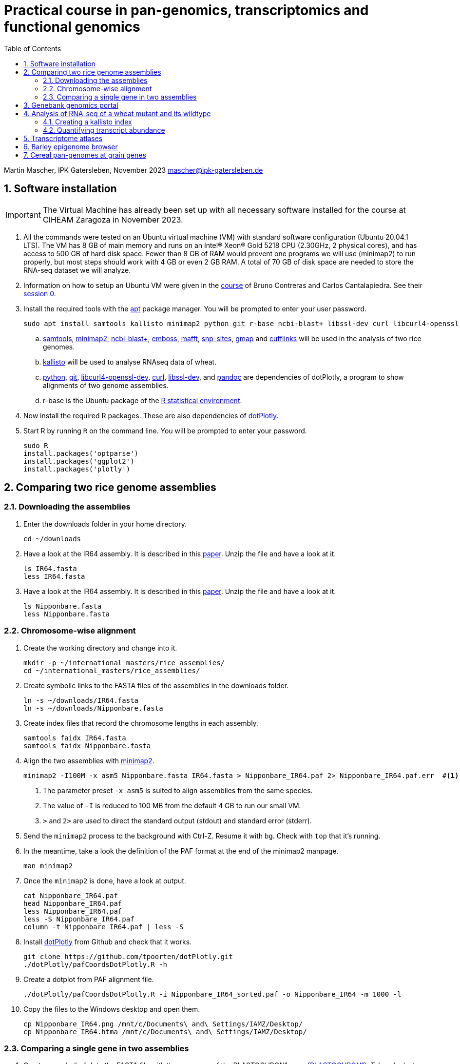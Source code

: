 :language: r
:source-highlighter: pygments
:pygments-linenums-mode: table
:toc2:
:numbered:
:experimental:
:data-uri:
:icons: font

= Practical course in pan-genomics, transcriptomics and functional genomics

Martin Mascher, IPK Gatersleben, November 2023
mascher@ipk-gatersleben.de

++++
<link rel="stylesheet"  href="http://cdnjs.cloudflare.com/ajax/libs/font-awesome/3.1.0/css/font-awesome.min.css">
++++

== Software installation

IMPORTANT: The Virtual Machine has already been set up with all necessary software installed for the course at CIHEAM Zaragoza in November 2023. 

. All the commands were tested on an Ubuntu virtual machine (VM) with standard software configuration (Ubuntu 20.04.1 LTS). The VM has 8 GB of main memory and runs on an Intel(R) Xeon(R) Gold 5218 CPU (2.30GHz, 2 physical cores), and has access to 500 GB of hard disk space. Fewer than 8 GB of RAM would prevent one programs we will use (minimap2) to run properly, but most steps should work with 4 GB or even 2 GB RAM. A total of 70 GB of disk space are needed to store the RNA-seq dataset we will analyze.

. Information on how to setup an Ubuntu VM were given in the 
https://github.com/eead-csic-compbio/scripting_linux_shell[course] of Bruno Contreras and Carlos Cantalapiedra. See their https://github.com/eead-csic-compbio/scripting_linux_shell/blob/master/session0.md[session 0].

. Install the required tools with the http://manpages.ubuntu.com/manpages/bionic/man8/apt.8.html[apt] package manager.
You will be prompted to enter your user password.
+
[source,sh]
----
sudo apt install samtools kallisto minimap2 python git r-base ncbi-blast+ libssl-dev curl libcurl4-openssl-dev pandoc emboss mafft snp-sites gmap
----

.. http://samtools.github.io[samtools], https://github.com/lh3/minimap2[minimap2], https://blast.ncbi.nlm.nih.gov/Blast.cgi?CMD=Web&PAGE_TYPE=BlastDocs&DOC_TYPE=Download[ncbi-blast+], http://emboss.sourceforge.net[emboss], https://mafft.cbrc.jp/alignment/software/[mafft], http://sanger-pathogens.github.io/snp-sites/[snp-sites], http://research-pub.gene.com/gmap/[gmap] and http://cole-trapnell-lab.github.io/cufflinks/[cufflinks] will be used in the analysis of two rice genomes.

.. https://pachterlab.github.io/kallisto/[kallisto] will be used to analyse RNAseq data of wheat.

.. https://en.wikipedia.org/wiki/Python_(programming_language)[python], https://en.wikipedia.org/wiki/Git[git], https://packages.ubuntu.com/xenial/libcurl4-openssl-dev[libcurl4-openssl-dev], https://curl.se[curl], https://packages.debian.org/jessie/libssl-dev[libssl-dev], and https://pandoc.org[pandoc] are dependencies of dotPlotly, a program to show alignments of two genome assemblies.

.. r-base is the Ubuntu package of the https://www.r-project.org[R statistical environment].

. Now install the required R packages. These are also dependencies of https://github.com/tpoorten/dotPlotly[dotPlotly].

. Start R by running `R` on the command line. You will be prompted to enter your password.
+
[source,r]
----
sudo R
install.packages('optparse')
install.packages('ggplot2')
install.packages('plotly')
----

== Comparing two rice genome assemblies

=== Downloading the assemblies

. Enter the downloads folder in your home directory.
+
[source,sh]
----
cd ~/downloads
----

. Have a look at the IR64 assembly. It is described in this https://www.g3journal.org/content/10/5/1495[paper]. Unzip the file and have a look at it.
+
[source,sh]
----
ls IR64.fasta
less IR64.fasta
----

. Have a look at the IR64 assembly. It is described in this https://thericejournal.springeropen.com/articles/10.1186/1939-8433-6-4[paper]. Unzip the file and have a look at it.
+
[source,sh]
----
ls Nipponbare.fasta
less Nipponbare.fasta
----

=== Chromosome-wise alignment

. Create the working directory and change into it.
+
[source,sh]
----
mkdir -p ~/international_masters/rice_assemblies/
cd ~/international_masters/rice_assemblies/
----

. Create symbolic links to the FASTA files of the assemblies in the downloads folder.
+
[source,sh]
----
ln -s ~/downloads/IR64.fasta
ln -s ~/downloads/Nipponbare.fasta
----

. Create index files that record the chromosome lengths in each assembly.
+
[source,sh]
----
samtools faidx IR64.fasta
samtools faidx Nipponbare.fasta
----

. Align the two assemblies with https://github.com/lh3/minimap2[minimap2].
+
[source,sh]
----
minimap2 -I100M -x asm5 Nipponbare.fasta IR64.fasta > Nipponbare_IR64.paf 2> Nipponbare_IR64.paf.err  #<1><2><3>
----
<1> The parameter preset `-x asm5` is suited to align assemblies from the same species. 
<2> The value of `-I` is reduced to 100 MB from the default 4 GB to run our small VM.
<3> `>` and `2>` are used to direct the standard output (stdout) and standard error (stderr).

. Send the `minimap2` process to the background with Ctrl-Z. Resume it with `bg`. Check with `top` that it's running.

. In the meantime, take a look the definition of the PAF format at the end of the minimap2 manpage.
+
[source,sh]
----
man minimap2
----

. Once the `minimap2` is done, have a look at output.
+
[source,sh]
----
cat Nipponbare_IR64.paf
head Nipponbare_IR64.paf
less Nipponbare_IR64.paf
less -S Nipponbare_IR64.paf
column -t Nipponbare_IR64.paf | less -S
----

. Install https://github.com/tpoorten/dotPlotly[dotPlotly] from Github and check that it works.
+
[source,sh]
----
git clone https://github.com/tpoorten/dotPlotly.git
./dotPlotly/pafCoordsDotPlotly.R -h
----

. Create a dotplot from PAF alignment file.
+
[source,sh]
----
./dotPlotly/pafCoordsDotPlotly.R -i Nipponbare_IR64_sorted.paf -o Nipponbare_IR64 -m 1000 -l 
----

. Copy the files to the Windows desktop and open them.
+
[source,sh]
----
cp Nipponbare_IR64.png /mnt/c/Documents\ and\ Settings/IAMZ/Desktop/
cp Nipponbare_IR64.htma /mnt/c/Documents\ and\ Settings/IAMZ/Desktop/
----

=== Comparing a single gene in two assemblies

. Create a symbolic link to the FASTA file with the sequence of the PLASTOCHRON1 gene (https://dx.doi.org/10.1073%2Fpnas.2636936100[PLASTOCHRON1]). Take a look at the sequence.
+
[source,sh]
----
ln -s ~/international_masters/donwloads/pla1.fasta 
less pla1.fasta
----

. Create BLAST database for the two genome assemblies.
+
[source,sh]
----
makeblastdb -dbtype nucl -in Nipponbare.fasta
makeblastdb -dbtype nucl -in IR64.fasta
----

. Run the BLAST alignment and output to http://www.metagenomics.wiki/tools/blast/blastn-output-format-6[tabular format].
+
[source,sh]
----
blastn -db Nipponbare.fasta -query pla1.fasta -outfmt 6 > pla1_Nipponbare.txt #<1>
blastn -db IR64.fasta -query pla1.fasta -outfmt 6 > pla1_IR64.txt
----
<1> `-outfmt 6` means http://www.metagenomics.wiki/tools/blast/blastn-output-format-6[tabular] output.

. Compare the results to BLAST web tool provided on the https://rootomics.dna.affrc.go.jp/en/research/IR64[ROOTomics website].

. Check the BLAST version.
+
[source,sh]
----
blastn -version
----

. Extract the aligned sequence of the first exon with `samtools faidx` [http://www.htslib.org/doc/samtools-faidx.html[man page]].
+
[source,sh]
----
samtools faidx IR64.fasta chr10:10413299-10414334 > pla1_IR64.fasta
samtools faidx Nipponbare.fasta Chr10:13659508-13660543 > pla1_Nipponbare.fasta
----

. Extract the sequence of all BLAST hits.
+
[source,sh]
----
cat pla1_IR64.txt | awk '$9 < $10 {print $2":"$9"-"$10} $10 < $9 {print $2":"$10"-"$9}' \
 | sort | xargs samtools faidx  IR64.fasta  > pla1_IR64_all_hits.fasta <1>
----
<1> The backslash `\` makes it possible to split long lines into two.

. Align the first exon of PLA1 sequence of Nipponbare and IR64 using https://www.ebi.ac.uk/Tools/msa/clustalo/[Clustal Omega].
+
////
scp mascher@vm-101:~/international_masters/rice_assemblies/pla1_Nipponbare.fasta .
scp mascher@vm-101:~/international_masters/rice_assemblies/pla1_IR64.fasta .
////
+
. Align the two sequence using MAFFT and find SNPs between them with SNP-sites:
+
[source,sh]
----
cat pla1_IR64.fasta pla1_Nipponbare.fasta | mafft - > pla1_mafft.fasta
snp-sites -v pla1_mafft.fasta
snp-sites pla1_mafft.fasta
----

. Now we use https://academic.oup.com/bioinformatics/article/21/9/1859/409207[GMAP] for spliced alignment 
to extract and compare alignments of of the full transcript, not only the first exon.

. Build the GMAP indices for both genomes.
+
[source,sh]
----
gmap_build Nipponbare.fasta -D . -d Nipponbare_db > Nipponbare_build.out 2> Nipponbare_build.err & #<1>
gmap_build IR64.fasta -D . -d IR64_db > IR64_build.out 2> IR64_build.err &
----
<1> The `&` at the end of the line sends the process immediately to the background.

. Align the PLA1 sequence to both genomes.
+
[source,sh]
----
gmap -f 2 -D . -d Nipponbare_db pla1.fasta > pla1_Nipponbare_gmap.gff #<1>
gmap -f 2 -D . -d IR64_db pla1.fasta > pla1_IR64_gmap.gff
----
<1> `-f 2` generate GFF output. A description of the GFF format can be found https://www.ensembl.org/info/website/upload/gff.html[here].

. Extract the matched sequence with https://github.com/gpertea/gffread[gffread] (part of http://cole-trapnell-lab.github.io/cufflinks/[Cufflinks]).
+
[source,sh]
----
cat pla1_Nipponbare_gmap.gff | gffread -g Nipponbare.fasta -w pla1_Nipponbare_gmap_mRNA.fasta
cat pla1_IR64_gmap.gff | gffread -g IR64.fasta -w pla1_IR64_gmap_mRNA.fasta
----

. Run the multiple sequence aligment and SNP extraction with the full transcript sequences.
+
[source,sh]
----
cat pla1_Nipponbare_gmap_mRNA.fasta pla1_IR64_gmap_mRNA.fasta | mafft - > pla1_gmap_mafft.fasta
snp-sites -v pla1_gmap_mafft.fasta
----

== Genebank genomics portal

. Visit https://bridge.ipk-gatersleben.de/#geomap[BRIDGE], the barley genebank genomics portal.

== Analysis of RNA-seq of a wheat mutant and its wildtype 

=== Creating a kallisto index

. Create the project directory and change to it.
+
[source,sh]
----
mkdir ~/international_masters/wheat_rnaseq
cd ~/international_masters/wheat_rnaseq
----

. Create symbolic links to the annotation files and decompress them.
+
[source,sh]
----
ln -s ~/international_masters/downloads/iwgsc_refseqv1.0_HighConf_CDS_2017Mar13.fa.zip .
ln -s ~/international_masters/downloads/iwgsc_refseqv1.0_FunctionalAnnotation_v1.zip .
----

. Count the number of sequences in the file. 
+
[source,sh]
----
grep -c '^>' iwgsc_refseqv1.0_HighConf_CDS_2017Mar13.fa
----

. Create an index for alignment with https://pachterlab.github.io/kallisto/[kallisto].
+
[source,sh]
----
kallisto index --index wheat_index iwgsc_refseqv1.0_HighConf_CDS_2017Mar13.fa > kallisto_index.out 2>  kallisto_index.err & 
----

=== Quantifying transcript abundance

. Create symbolic links to read files.
+
[source,sh]
----
ln -s ~/international_masters/downloads/GA*gz .
ln -s ~/international_masters/downloads/WA*gz .
----

. Run the quantification for a single sample.
+
[source,sh]
----
kallisto quant --index wheat_index GA_0908-N_1_R1.fastq.gz GA_0908-N_1_R2.fastq.gz \
 --output GA_0908-N_1_kallisto > GA_0908-N_1_kallisto.out 2> GA_0908-N_1_kallisto.err & 
----

. Run the quantification for all samples using a loop.
+
[source,sh]
----
 find | grep R1 | cut -d _ -f -3 | sort | while read i; do
  kallisto quant --index wheat_index  ${i}_R1.fastq.gz ${i}_R2.fastq.gz --output ${i}_kallisto > ${i}_kallisto.out 2>  ${i}_kallisto.err 
 done
----
////
rm -rf *kallisto
ln -s /data/pre_analysis/kallisto/* .
////

. Check that there are results for samples.
+
[source,sh]
----
head GA_0908-N_1_kallisto/abundance.tsv | column -t 
find -L | grep abundance.tsv | wc  -l 
find -L | grep abundance.tsv | xargs wc -l
grep -c '^>' iwgsc_refseqv1.0_HighConf_CDS_2017Mar13.fa
----

. Further analyses will be run https://github.com/wyguo/ThreeDRNAseq[3D RNA-seq] (https://www.biorxiv.org/content/10.1101/656686v1[paper]).

. Create tables with the metadata.
+
[source,sh]
----
grep '^>' iwgsc_refseqv1.0_HighConf_CDS_2017Mar13.fa | tr -d '>' | cut -d ' ' -f 1 > transcripts.txt 
cut -d . -f 1 transcripts.txt > genes.txt 
paste -d , transcripts.txt genes.txt  > transcript_genes.csv #<1>

find -L -type d | grep kallisto  | cut -d / -f 2 | sort > kallisto.txt #<2>

cat kallisto.txt  | tr _- '\t' | awk '{print $1","$3","$4}' \
 | paste -d , - kallisto.txt | awk 'BEGIN{print "stage,allele,rep,folder"} {print}' > sample_info.csv #<3>
----
<1> Assignment of transcript isoforms to genes.
<2> List of Kallisto output directories.
<3> Table with experimental design.
////
scp mascher@vm-101:~/international_masters/wheat_rnaseq/sample_info.csv .
scp mascher@vm-101:~/international_masters/wheat_rnaseq/transcript_genes.txt .
////

. Copy the Kallisto output folders for all samples to your local machine (Mac/Windows) and create a ZIP archive containing all output folders.

////
scp mascher@vm-101:~/international_masters/wheat_rnaseq/*kallisto .
////

. Open the https://3drnaseq.hutton.ac.uk/app_direct/3DRNAseq/[3D RNA-seq app].

. Upload the datasets in the *Data generation* tab.

. Follow the 3D DNA-seq steps. Click on the question mark symbol to get more guidance.

== Transcriptome atlases

. Visit http://bar.utoronto.ca[BAR], the Bio-Analytic Resource for Plant Biology (https://link.springer.com/protocol/10.1007%2F978-1-4939-6658-5_6[paper]).

== Barley epigenome browser

. Visit the https://ics.hutton.ac.uk/barley-epigenome/[Barley epigenome browser].

== Cereal pan-genomes at grain genes

. Cereal pangenomes are hosted at https://wheat.pw.usda.gov/GG3/[GrainGenes].
